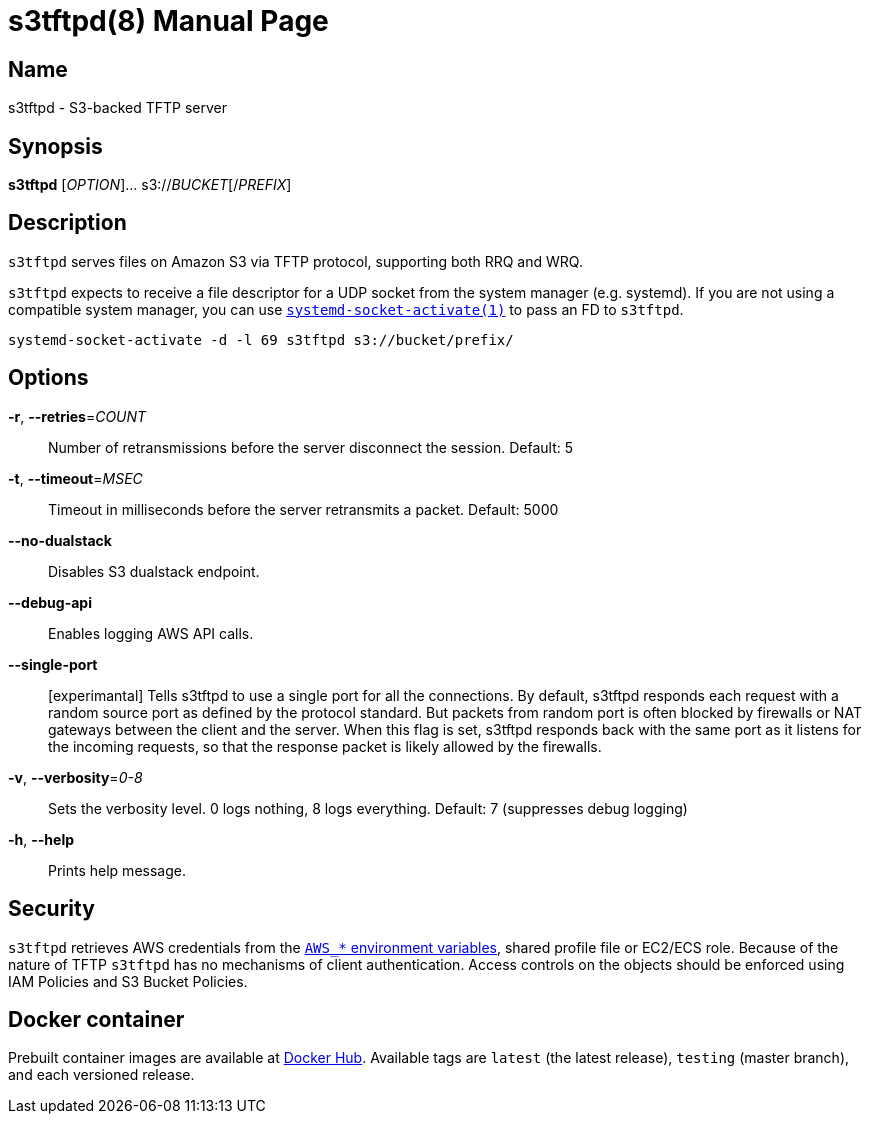 = s3tftpd(8)
Kasumi Hanazuki
:doctype: manpage
:mansource: github.com/hanazuki/s3tftpd

== Name

s3tftpd - S3-backed TFTP server

== Synopsis

*s3tftpd* [_OPTION_]... s3://__BUCKET__[/__PREFIX__]

== Description

`s3tftpd` serves files on Amazon S3 via TFTP protocol, supporting both RRQ and WRQ.

`s3tftpd` expects to receive a file descriptor for a UDP socket from the system manager (e.g. systemd). If you are not using a compatible system manager, you can use https://www.freedesktop.org/software/systemd/man/systemd-socket-activate.html[`systemd-socket-activate(1)`] to pass an FD to `s3tftpd`.

```
systemd-socket-activate -d -l 69 s3tftpd s3://bucket/prefix/
```

== Options

*-r*, *--retries*=_COUNT_::
  Number of retransmissions before the server disconnect the session. Default: 5

*-t*, *--timeout*=_MSEC_::
  Timeout in milliseconds before the server retransmits a packet. Default: 5000

*--no-dualstack*::
  Disables S3 dualstack endpoint.

*--debug-api*::
  Enables logging AWS API calls.

*--single-port*::
  [experimantal] Tells s3tftpd to use a single port for all the connections. By default, s3tftpd responds each request with a random source port as defined by the protocol standard. But packets from random port is often blocked by firewalls or NAT gateways between the client and the server. When this flag is set, s3tftpd responds back with the same port as it listens for the incoming requests, so that the response packet is likely allowed by the firewalls.

*-v*, *--verbosity*=_0-8_::
  Sets the verbosity level. 0 logs nothing, 8 logs everything. Default: 7 (suppresses debug logging)

*-h*, *--help*::
  Prints help message.

== Security

`s3tftpd` retrieves AWS credentials from the https://docs.aws.amazon.com/sdk-for-go/api/aws/session/#hdr-Environment_Variables[`AWS_*` environment variables], shared profile file or EC2/ECS role.
Because of the nature of TFTP `s3tftpd` has no mechanisms of client authentication. Access controls on the objects should be enforced using IAM Policies and S3 Bucket Policies.


== Docker container

Prebuilt container images are available at https://hub.docker.com/r/hanazuki/s3tftpd[Docker Hub]. Available tags are `latest` (the latest release), `testing` (master branch), and each versioned release.
